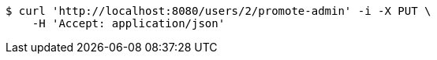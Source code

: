 [source,bash]
----
$ curl 'http://localhost:8080/users/2/promote-admin' -i -X PUT \
    -H 'Accept: application/json'
----